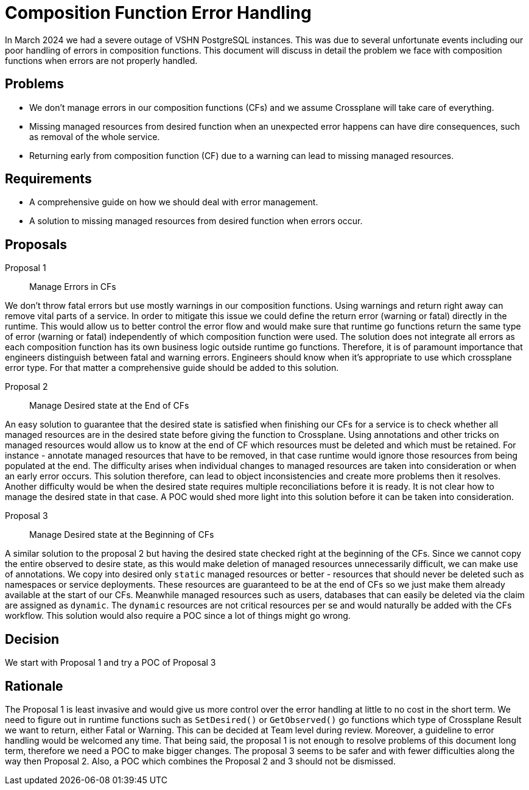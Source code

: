 = Composition Function Error Handling

In March 2024 we had a severe outage of VSHN PostgreSQL instances.
This was due to several unfortunate events including our poor handling of errors in composition functions.
This document will discuss in detail the problem we face with composition functions when errors are not properly handled.

== Problems

* We don't manage errors in our composition functions (CFs) and we assume Crossplane will take care of everything.
* Missing managed resources from desired function when an unexpected error happens can have dire consequences, such as removal of the whole service.
* Returning early from composition function (CF) due to a warning can lead to missing managed resources.

== Requirements

* A comprehensive guide on how we should deal with error management.
* A solution to missing managed resources from desired function when errors occur.

== Proposals

Proposal 1:: Manage Errors in CFs

We don't throw fatal errors but use mostly warnings in our composition functions.
Using warnings and return right away can remove vital parts of a service.
In order to mitigate this issue we could define the return error (warning or fatal) directly in the runtime.
This would allow us to better control the error flow and would make sure that runtime go functions return the same type of error (warning or fatal) independently of which composition function were used.
The solution does not integrate all errors as each composition function has its own business logic outside runtime go functions.
Therefore, it is of paramount importance that engineers distinguish between fatal and warning errors.
Engineers should know when it's appropriate to use which crossplane error type.
For that matter a comprehensive guide should be added to this solution.

Proposal 2:: Manage Desired state at the End of CFs

An easy solution to guarantee that the desired state is satisfied when finishing our CFs for a service is to check whether all managed resources are in the desired state before giving the function to Crossplane.
Using annotations and other tricks on managed resources would allow us to know at the end of CF which resources must be deleted and which must be retained.
For instance - annotate managed resources that have to be removed, in that case runtime would ignore those resources from being populated at the end.
The difficulty arises when individual changes to managed resources are taken into consideration or when an early error occurs.
This solution therefore, can lead to object inconsistencies and create more problems then it resolves.
Another difficulty would be when the desired state requires multiple reconciliations before it is ready.
It is not clear how to manage the desired state in that case.
A POC would shed more light into this solution before it can be taken into consideration.


Proposal 3:: Manage Desired state at the Beginning of CFs

A similar solution to the proposal 2 but having the desired state checked right at the beginning of the CFs.
Since we cannot copy the entire observed to desire state, as this would make deletion of managed resources unnecessarily difficult, we can make use of annotations.
We copy into desired only `static` managed resources or better - resources that should never be deleted such as namespaces or service deployments.
These resources are guaranteed to be at the end of CFs so we just make them already available at the start of our CFs.
Meanwhile managed resources such as users, databases that can easily be deleted via the claim are assigned as `dynamic`.
The `dynamic` resources are not critical resources per se and would naturally be added with the CFs workflow.
This solution would also require a POC since a lot of things might go wrong.

== Decision

We start with Proposal 1 and try a POC of Proposal 3

== Rationale

The Proposal 1 is least invasive and would give us more control over the error handling at little to no cost in the short term.
We need to figure out in runtime functions such as `SetDesired()` or `GetObserved()` go functions which type of Crossplane Result we want to return, either Fatal or Warning.
This can be decided at Team level during review. Moreover, a guideline to error handling would be welcomed any time.
That being said, the proposal 1 is not enough to resolve problems of this document long term, therefore we need a POC to make bigger changes.
The proposal 3 seems to be safer and with fewer difficulties along the way then Proposal 2.
Also, a POC which combines the Proposal 2 and 3 should not be dismissed.